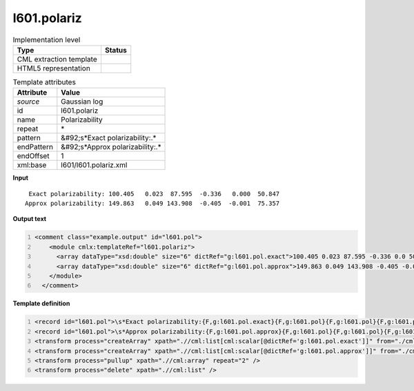 .. _l601.polariz-d3e16577:

l601.polariz
============

.. table:: Implementation level

   +----------------------------------------------------------------------------------------------------------------------------+----------------------------------------------------------------------------------------------------------------------------+
   | Type                                                                                                                       | Status                                                                                                                     |
   +============================================================================================================================+============================================================================================================================+
   | CML extraction template                                                                                                    | |image1|                                                                                                                   |
   +----------------------------------------------------------------------------------------------------------------------------+----------------------------------------------------------------------------------------------------------------------------+
   | HTML5 representation                                                                                                       | |image2|                                                                                                                   |
   +----------------------------------------------------------------------------------------------------------------------------+----------------------------------------------------------------------------------------------------------------------------+

.. table:: Template attributes

   +----------------------------------------------------------------------------------------------------------------------------+----------------------------------------------------------------------------------------------------------------------------+
   | Attribute                                                                                                                  | Value                                                                                                                      |
   +============================================================================================================================+============================================================================================================================+
   | *source*                                                                                                                   | Gaussian log                                                                                                               |
   +----------------------------------------------------------------------------------------------------------------------------+----------------------------------------------------------------------------------------------------------------------------+
   | id                                                                                                                         | l601.polariz                                                                                                               |
   +----------------------------------------------------------------------------------------------------------------------------+----------------------------------------------------------------------------------------------------------------------------+
   | name                                                                                                                       | Polarizability                                                                                                             |
   +----------------------------------------------------------------------------------------------------------------------------+----------------------------------------------------------------------------------------------------------------------------+
   | repeat                                                                                                                     | \*                                                                                                                         |
   +----------------------------------------------------------------------------------------------------------------------------+----------------------------------------------------------------------------------------------------------------------------+
   | pattern                                                                                                                    | &#92;s*Exact polarizability:.\*                                                                                            |
   +----------------------------------------------------------------------------------------------------------------------------+----------------------------------------------------------------------------------------------------------------------------+
   | endPattern                                                                                                                 | &#92;s*Approx polarizability:.\*                                                                                           |
   +----------------------------------------------------------------------------------------------------------------------------+----------------------------------------------------------------------------------------------------------------------------+
   | endOffset                                                                                                                  | 1                                                                                                                          |
   +----------------------------------------------------------------------------------------------------------------------------+----------------------------------------------------------------------------------------------------------------------------+
   | xml:base                                                                                                                   | l601/l601.polariz.xml                                                                                                      |
   +----------------------------------------------------------------------------------------------------------------------------+----------------------------------------------------------------------------------------------------------------------------+

.. container:: formalpara-title

   **Input**

::

     Exact polarizability: 100.405   0.023  87.595  -0.336   0.000  50.847
    Approx polarizability: 149.863   0.049 143.908  -0.405  -0.001  75.357
     

.. container:: formalpara-title

   **Output text**

.. code:: xml
   :number-lines:

   <comment class="example.output" id="l601.pol">
       <module cmlx:templateRef="l601.polariz">
         <array dataType="xsd:double" size="6" dictRef="g:l601.pol.exact">100.405 0.023 87.595 -0.336 0.0 50.847</array>
         <array dataType="xsd:double" size="6" dictRef="g:l601.pol.approx">149.863 0.049 143.908 -0.405 -0.001 75.357</array>
       </module>
     </comment>

.. container:: formalpara-title

   **Template definition**

.. code:: xml
   :number-lines:

   <record id="l601.pol">\s*Exact polarizability:{F,g:l601.pol.exact}{F,g:l601.pol}{F,g:l601.pol}{F,g:l601.pol}{F,g:l601.pol}{F,g:l601.pol}</record>
   <record id="l601.pol">\s*Approx polarizability:{F,g:l601.pol.approx}{F,g:l601.pol}{F,g:l601.pol}{F,g:l601.pol}{F,g:l601.pol}{F,g:l601.pol}</record>
   <transform process="createArray" xpath=".//cml:list[cml:scalar[@dictRef='g:l601.pol.exact']]" from="./cml:scalar" dictRef="g:l601.pol.exact" />
   <transform process="createArray" xpath=".//cml:list[cml:scalar[@dictRef='g:l601.pol.approx']]" from="./cml:scalar" dictRef="g:l601.pol.approx" />
   <transform process="pullup" xpath=".//cml:array" repeat="2" />
   <transform process="delete" xpath=".//cml:list" />

.. |image1| image:: ../../imgs/Total.png
.. |image2| image:: ../../imgs/None.png
